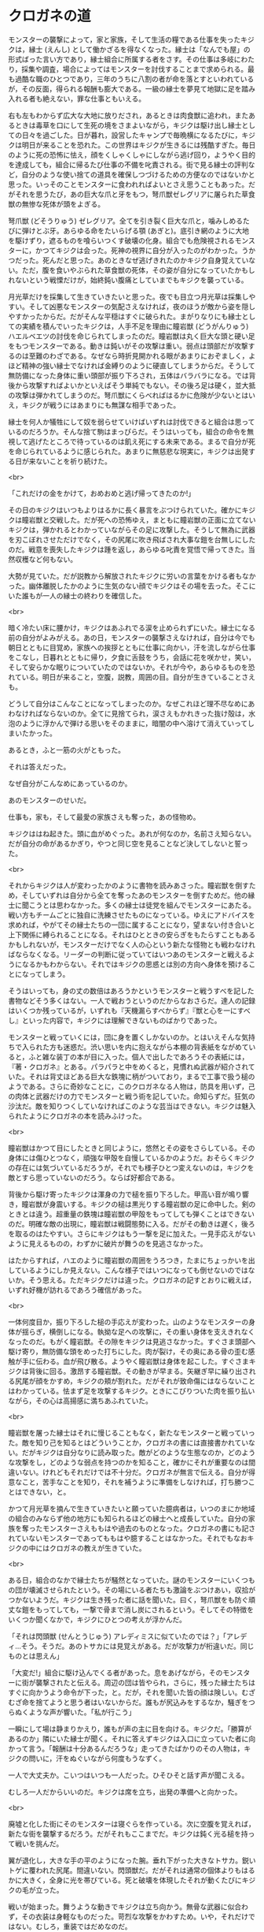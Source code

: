 #+OPTIONS: toc:nil
#+OPTIONS: \n:t

* クロガネの道

  モンスターの襲撃によって，家と家族，そして生活の糧である仕事を失ったキジクは，縁士 (えんし) として働かざるを得なくなった。縁士は「なんでも屋」の形式ばった言い方であり，縁士組合に所属する者をさす。その仕事は多岐にわたり，採集や調査，場合によってはモンスターを討伐することまで求められる。最も過酷な職のひとつであり，三年のうちに八割の者が命を落とすといわれているが，その反面，得られる報酬も膨大である。一級の縁士を夢見て地獄に足を踏み入れる者も絶えない，罪な仕事ともいえる。

  右も左もわからず広大な大地に放りだされ，あるときは肉食獣に追われ，またあるときは毒草を口にして生死の境をさまよいながら，キジクは駆け出し縁士としての日々を過ごした。日が暮れ，設営したキャンプで毎晩横になるたびに，キジクは明日が来ることを恐れた。この世界はキジクが生きるには残酷すぎた。毎日のように死の恐怖に怯え，顔をくしゃくしゃにしながら逃げ回り，ようやく目的を達成しても，組合に帰るたび仕事の不備を叱責される。街で見る縁士の評判など，自分のような使い捨ての道具を確保しつづけるための方便なのではないかと思った。いっそのことモンスターに食われればよいとさえ思うこともあった。だがそれを思うたび，あの巨大な爪と牙をもつ，弩爪獣ゼレグリアに屠られた草食獣の無惨な死体が頭をよぎる。

  弩爪獣 (どそうりゅう) ゼレグリア。全てを引き裂く巨大な爪と，噛みしめるたびに弾けとぶ牙。あらゆる命をたいらげる顎 (あぎと)。底引き網のように大地を駆けずり，遮るものを喰らいつくす破壊の化身。組合でも危険視されるモンスターに，かつてキジクは会った。死神の視界に自分が入ったのがわかった。うかつだった。死んだと思った。あのときなぜ逃げきれたのかキジク自身覚えていない。ただ，腹を食いやぶられた草食獣の死体，その姿が自分になっていたかもしれないという戦慄だけが，始終鈍い腹痛としていまでもキジクを襲っている。

  月光草だけを採集して生きていきたいと思った。夜でも目立つ月光草は採集しやすい。そして凶悪なモンスターの気配さえなければ，夜のほうが敵から姿を隠しやすかったからだ。だがそんな平穏はすぐに破られた。まがりなりにも縁士としての実績を積んでいったキジクは，人手不足を理由に瞳岩獣 (どうがんりゅう) ハエルベエツの討伐を命じられてしまったのだ。瞳岩獣は丸く巨大な頭と硬い足をもつモンスターである。動きは鈍いがその攻撃は重い。弱点は頭部だが攻撃するのは至難のわざである。なぜなら時折見開かれる眼があまりにおぞましく，よほど精神の強い縁士でなければ金縛りのように硬直してしまうからだ。そうして無防備になった身体に重い頭部が振り下ろされ，五体はバラバラになる。では背後から攻撃すればよいかといえばそう単純でもない。その後ろ足は硬く，並大抵の攻撃は弾かれてしまうのだ。弩爪獣にくらべればはるかに危険が少ないとはいえ，キジクが戦うにはあまりにも無謀な相手であった。

  縁士を何人か犠牲にして奴を弱らせていけばいずれは討伐できると組合は思っているのだろうか。そんな捨て駒はまっぴらだ。そうはいっても，組合の命令を無視して逃げたところで待っているのは飢え死にする未来である。まるで自分が死を命じられているように感じられた。あまりに無慈悲な現実に，キジクは出発する日が来ないことを祈り続けた。

  <br>
  
  「これだけの金をかけて，おめおめと逃げ帰ってきたのか!」

  その日のキジクはいつもよりはるかに長く暴言をぶつけられていた。確かにキジクは瞳岩獣と交戦した。だが死への恐怖ゆえ，まともに瞳岩獣の正面に立てないキジクは，弾かれるとわかっていながらその足に攻撃した。そうして無為に武器を刃こぼれさせただけでなく，その尻尾に吹き飛ばされ大事な鎧を台無しにしたのだ。戦意を喪失したキジクは踵を返し，あらゆる叱責を覚悟で帰ってきた。当然収穫など何もない。

  大勢が見ていた。だが説教から解放されたキジクに労いの言葉をかける者もなかった。幽体離脱したかのように生気のない顔でキジクはその場を去った。そこにいた誰もが一人の縁士の終わりを確信した。

  <br>
 
  暗く冷たい床に腰かけ，キジクはあふれでる涙を止められずにいた。縁士になる前の自分がよみがえる。あの日，モンスターの襲撃さえなければ，自分は今でも朝日とともに目覚め，家族への挨拶とともに仕事に向かい，汗を流しながら仕事をこなし，日暮れとともに帰り，夕食に舌鼓をうち，会話に花を咲かせ，笑い，そして安らかな眠りについていたのではないか。それが今や，あらゆるものを恐れている。明日が来ること，空腹，説教，周囲の目。自分が生きていることさえも。

  どうして自分はこんなことになってしまったのか。なぜこれほど理不尽なめにあわなければならないのか。全てに見捨てられ，涙さえもかれきった抜け殻は，水泡のように浮かんで弾ける思いをそのままに，暗闇の中へ溶けて消えていってしまいたかった。

  あるとき，ふと一筋の火がともった。

  それは答えだった。

  なぜ自分がこんなめにあっているのか。

  あのモンスターのせいだ。

  仕事も，家も，そして最愛の家族さえも奪った，あの怪物め。

  キジクははね起きた。頭に血がめぐった。あれが何なのか，名前さえ知らない。だが自分の命があるかぎり，やつと同じ空を見ることなど決してしないと誓った。

  <br>

  それからキジクは人が変わったかのように書物を読みあさった。瞳岩獣を倒すため，そしていずれは自分から全てを奪ったあのモンスターを倒すためだ。他の縁士に聞こうとは思わなかった。多くの縁士は徒党を組んでモンスターにあたる。戦い方もチームごとに独自に洗練させたものになっている。ゆえにアドバイスを求めれば，やがてその縁士たちの一団に属することになり，望まない付き合いと上下関係に縛られることになる。それはひとときの安らぎをもたらすこともあるかもしれないが，モンスターだけでなく人の心という新たな怪物とも戦わなければならなくなる。リーダーの判断に従っていてはいつあのモンスターと戦えるようになるかもわからない。それではキジクの思惑とは別の方向へ身体を預けることになってしまう。

  そうはいっても，身の丈の数倍はあろうかというモンスターと戦うすべを記した書物などそう多くはない。一人で戦おうというのだからなおさらだ。達人の記録はいくつか残っているが，いずれも『天機漏らすべからず』『獣と心を一にすべし』といった内容で，キジクには理解できないものばかりであった。

  モンスターと戦っていくには，団に身を置くしかないのか。とはいえそんな気持ちで入られた方も迷惑だ。渋い思いを内に抱えながら本棚の背表紙をながめていると，ふと雑な装丁の本が目に入った。個人で出したであろうその表紙には，『著・クロガネ』とある。パラパラと中をめくると，見慣れぬ武器が紹介されていた。それは背丈ほどある巨大な鉄塊に柄がついており，まるで工事で扱う槌のようである。さらに奇妙なことに，このクロガネなる人物は，防具を用いず，己の肉体と武器だけの力でモンスターと戦う術を記していた。命知らずだ。狂気の沙汰だ。敵を知りつくしていなければこのような芸当はできない。キジクは魅入られたようにクロガネの本を読みふけった。

  <br>

  瞳岩獣はかつて目にしたときと同じように，悠然とその姿をさらしている。その身体には傷ひとつなく，頑強な甲殻を自慢しているかのようだ。おそらくキジクの存在には気づいているだろうが，それでも様子ひとつ変えないのは，キジクを敵とすら思っていないのだろう。ならば好都合である。

  背後から駆け寄ったキジクは渾身の力で槌を振り下ろした。甲高い音が鳴り響き，瞳岩獣が身震いする。キジクの槌は黒光りする瞳岩獣の足に命中した。剣のときとは違う。超重量の鉄塊は瞳岩獣の甲殻をもってしても弾くことはできないのだ。明確な敵の出現に，瞳岩獣は戦闘態勢に入る。だがその動きは遅く，後ろを取るのはたやすい。さらにキジクはもう一撃を足に加えた。一見手応えがないように見えるものの，わずかに破片が舞うのを見逃さなかった。

  はたからすれば，ハエのように瞳岩獣の周囲をうろつき，たまにちょっかいを出しているようにしか見えない。こんな様子ではいつになっても倒せないのではないか。そう思える。ただキジクだけは違った。クロガネの記すとおりに戦えば，いずれ好機が訪れるであろう確信があった。

  <br>

  一体何度目か，振り下ろした槌の手応えが変わった。山のようなモンスターの身体が揺らぎ，横倒しになる。執拗な足への攻撃に，その重い身体を支えきれなくなったのだ。もがく瞳岩獣。その隙をキジクは見逃さなかった。すぐさま頭部へ駆け寄り，無防備な頭をめった打ちにした。肉が裂け，その奥にある骨の歪む感触が手に伝わる。血が飛び散る。ようやく瞳岩獣は身体を起こした。すぐさまキジクは背後に回る。激昂する瞳岩獣。その動きが早まる。矢継ぎ早に繰り出される尻尾が顔をかすめ，キジクの頬が割れた。だがそれが致命傷にはならないことはわかっている。怯まず足を攻撃するキジク。ときにこびりついた肉を振り払いながら，その心は高揚感に満ちあふれていた。

  <br>

  瞳岩獣を屠った縁士はそれに慢じることもなく，新たなモンスターと戦っていった。敵を知り己を知るとはどういうことか，クロガネの書には直接書かれていない。だがキジクは自分なりに読み取った。敵がどのような生態なのか，どのような攻撃をし，どのような弱点を持つのかを知ること，確かにそれが重要なのは間違いない。けれどもそれだけでは不十分だ。クロガネが無言で伝える。自分が得意なこと，苦手なことを知り，それを補うように準備をしなければ，打ち勝つことはできない，と。

  かつて月光草を摘んで生きていきたいと願っていた臆病者は，いつのまにか地域の組合のみならず他の地方にも知られるほどの縁士へと成長していた。自分の家族を奪ったモンスターさえももはや過去のものとなった。クロガネの書にも記されていないモンスターであってももはや臆することはなかった。それでもなおキジクの中にはクロガネの教えが生きていた。

  <br>

  ある日，組合のなかで縁士たちが騒然となっていた。謎のモンスターにいくつもの団が壊滅させられたという。その場にいる者たちも激論をぶつけあい，収拾がつかないようだ。キジクは生き残った者に話を聞いた。曰く，弩爪獣をも防ぐ頑丈な鎧をもってしても，一撃で骨まで消し炭にされるという。そしてその特徴をいくつか聞くなかで，キジクにひとつの考えが浮かんだ。

  「それは閃頭獣 (せんとうじゅう) アレディミスに似ていたのでは？」「アレディ…そう。そうだ。あのトサカには見覚えがある。だが攻撃力が桁違いだ。同じものとは思えん」

  「大変だ!」組合に駆け込んでくる者があった。息をあげながら，そのモンスターに街が襲撃されたと伝える。周辺の団は皆やられ，さらに，残った縁士たちはすぐに向かうよう命令が下った，と。だが，それを聞いた皆の顔は険しい。むざむざ命を捨てようと思う者はいないからだ。誰もが尻込みをするなか，騒ぎをつらぬくような声が響いた。「私が行こう」

  一瞬にして場は静まりかえり，誰もが声の主に目を向ける。キジクだ。「勝算があるのか」隣にいた縁士が聞く。それに答えずキジクは入口に立っていた者に向かって言う。「報酬は十分あるんだろうな」走ってきたばかりのその人物は，キジクの問いに，汗をぬぐいながら何度もうなずく。

  一人で大丈夫か。こいつはいつも一人だった。ひそひそと話す声が聞こえる。

  むしろ一人だからいいのだ。キジクは席を立ち，出発の準備へと向かった。

  <br>

  廃墟と化した街にそのモンスターは寝ぐらを作っている。次に空腹を覚えれば，新たな街を襲撃するだろう。だがそれもここまでだ。キジクは鈍く光る槌を持って戦いを挑んだ。

  翼が退化し，大きな手の平のようになった腕。垂れ下がった大きなトサカ。鋭いトゲに覆われた尻尾。間違いない。閃頭獣だ。だがそれは通常の個体よりもはるかに大きく，全身に光を帯びている。死と破壊を体現したそれが動くたびにキジクの毛が立った。

  戦いが始まった。舞うような動きでキジクは立ち向かう。無骨な武器に似合わず，その衣装は身軽なものだった。苛烈な攻撃をかわすため。いや，それだけではない。むしろ，重装ではだめなのだ。

  閃頭獣は全身に蓄積した雷撃を武器とする。それは硬い防具を容易に貫き，骨まで焦がす。ゆえに，守りが薄くなろうと，雷撃を防ぐ素材で織られた鎧をまとわなければならない。それでも気を抜けば全ての攻撃が致命傷になりうる。だが，より危険なのは，チームで挑み，巻き添えをくらうことだった。一人でも未熟な者がいれば全滅しかねない。一人だから良いと判断したのはこのためである。

  垂れさがったトサカに槌の攻撃が届き，蓄電を解除する。強力な武器や防具におごった者たちほど，この敵の罠にかかって命を奪われてきただろう。だがこれまで一人で戦ってきたキジクは，全ての攻撃を見切らなければ，そしてそれに適した準備をしなければ生き延びられなかった。様々な偶然が後押しするように，キジクは閃頭獣と互角にわたりあっていた。

  <br>

  期限が過ぎてもキジクは帰ってこなかった。顛末を記録するため，縁士の一団が廃墟を訪れた。切り裂かれた壁に，炭化した柱。それらが戦いの激しさを物語る。すえたにおいが漂ってきた。その悪臭をたどると，その先にはあちこちが圧し折れたモンスターの亡骸があった。やったのだ。キジクがやった。だがそこに閃頭獣を葬った英雄の姿はない。ただ，歪んだトサカに焦げた布の切れ端がついているのみであった。

  <br>
  <br>

  この物語はフィクションであり，実在の人物・団体とは一切関係ありません。

  (c) 2018 jamcha (jamcha.aa@gmail.com).

  <br>
  <br>
  <br>
  <br>
  <br>
  <br>
  <br>
  <br>
  <br>
  <br>

  「報酬は受取済だって？そんなばかな」地方にある縁士組合の受付でキジクが大声をあげる。街を破壊した閃頭獣，命がけでそれを倒したというのに，莫大な懸賞金は既に別の人物に支払われたというのだ。

  「間違いないよ。討伐した証拠だってある」怪訝な顔をするキジクをよそに，腰掛けた係員はそう言って，机の引き出しから書類を取り出して見せる。示された文書をながめながらキジクがたずねた。「その人，どんな人相だった？」

  「そうだなあ。みすぼらしい服に，やたらと大きな武器をかついでいたよ。たしか名前は…」

  <br>
  <br>

  -- 了 --

  ![[https://i.creativecommons.org/l/by-nc-sa/4.0/88x31.png][cc by-nc-sa]]
